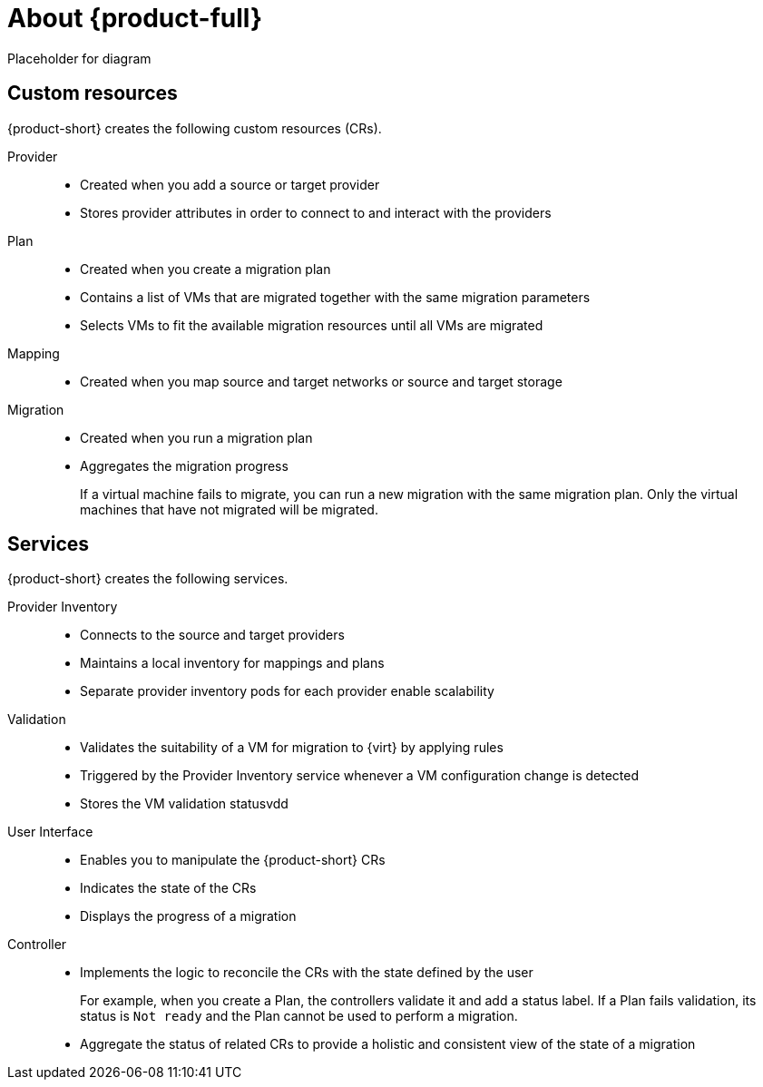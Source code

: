 // Module included in the following assemblies:
//
// * doc-mtv/master.adoc

[id="about-mtv_{context}"]
= About {product-full}

Placeholder for diagram
// architecture diagram

[discrete]
== Custom resources

{product-short} creates the following custom resources (CRs).

Provider::
* Created when you add a source or target provider
* Stores provider attributes in order to connect to and interact with the providers
Plan::
* Created when you create a migration plan
* Contains a list of VMs that are migrated together with the same migration parameters
* Selects VMs to fit the available migration resources until all VMs are migrated
Mapping::
* Created when you map source and target networks or source and target storage
Migration::
* Created when you run a migration plan
* Aggregates the migration progress
+
If a virtual machine fails to migrate, you can run a new migration with the same migration plan. Only the virtual machines that have not migrated will be migrated.

[discrete]
== Services

{product-short} creates the following services.

Provider Inventory::
* Connects to the source and target providers
* Maintains a local inventory for mappings and plans
* Separate provider inventory pods for each provider enable scalability
Validation::
* Validates the suitability of a VM for migration to {virt} by applying rules
* Triggered by the Provider Inventory service whenever a VM configuration change is detected
* Stores the VM validation statusvdd
User Interface::
* Enables you to manipulate the {product-short} CRs
* Indicates the state of the CRs
* Displays the progress of a migration
Controller::
* Implements the logic to reconcile the CRs with the state defined by the user
+
For example, when you create a Plan, the controllers validate it and add a status label. If a Plan fails validation, its status is `Not ready` and the Plan cannot be used to perform a migration.

* Aggregate the status of related CRs to provide a holistic and consistent view of the state of a migration
